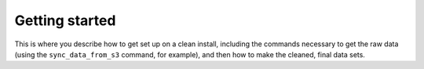 Getting started
===============

This is where you describe how to get set up on a clean install, including the
commands necessary to get the raw data (using the ``sync_data_from_s3`` command,
for example), and then how to make the cleaned, final data sets.
